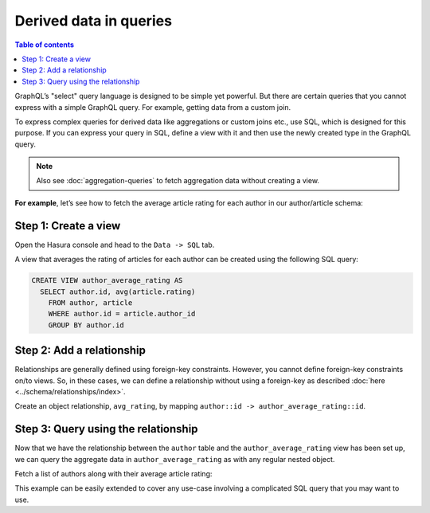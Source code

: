 Derived data in queries
=======================

.. contents:: Table of contents
  :backlinks: none
  :depth: 1
  :local:

GraphQL’s "select" query language is designed to be simple yet powerful. But there are certain
queries that you cannot express with a simple GraphQL query. For example, getting data from a custom join.

To express complex queries for derived data like aggregations or custom joins etc., use SQL, which is designed for this
purpose. If you can express your query in SQL, define a view with it and then use the newly created
type in the GraphQL query.

.. note::
  Also see :doc:`aggregation-queries` to fetch aggregation data without creating a view.

**For example**, let’s see how to fetch the average article rating for each author in our author/article schema:

Step 1: Create a view
---------------------
Open the Hasura console and head to the ``Data -> SQL`` tab.

A view that averages the rating of articles for each author can be created using the following SQL query:

.. code-block:: SQL

  CREATE VIEW author_average_rating AS
    SELECT author.id, avg(article.rating)
      FROM author, article
      WHERE author.id = article.author_id
      GROUP BY author.id

Step 2: Add a relationship
--------------------------
Relationships are generally defined using foreign-key constraints. However, you cannot define foreign-key constraints
on/to views. So, in these cases, we can define a relationship without using a foreign-key as described
:doc:`here <../schema/relationships/index>`.

Create an object relationship, ``avg_rating``, by mapping ``author::id -> author_average_rating::id``.

Step 3: Query using the relationship
------------------------------------
Now that we have the relationship between the ``author`` table and the ``author_average_rating`` view has been set
up, we can query the aggregate data in ``author_average_rating`` as with any regular nested object.

Fetch a list of authors along with their average article rating:

.. graphiql::
  :view_only:
  :query:
    query {
      author {
        id
        name
        avg_rating {
          avg
        }
      }
    }
  :response:
    {
      "data": {
        "author": [
          {
            "id": 1,
            "name": "Justin",
            "avg_rating": {
              "avg": 2.5
            }
          },
          {
            "id": 2,
            "name": "Beltran",
            "avg_rating": {
              "avg": 3
            }
          },
          {
            "id": 3,
            "name": "Sidney",
            "avg_rating": {
              "avg": 2.6666666666666665
            }
          },
          {
            "id": 4,
            "name": "Anjela",
            "avg_rating": {
              "avg": 2.5
            }
          }
        ]
      }
    }

This example can be easily extended to cover any use-case involving a complicated SQL query that you may want to use.
